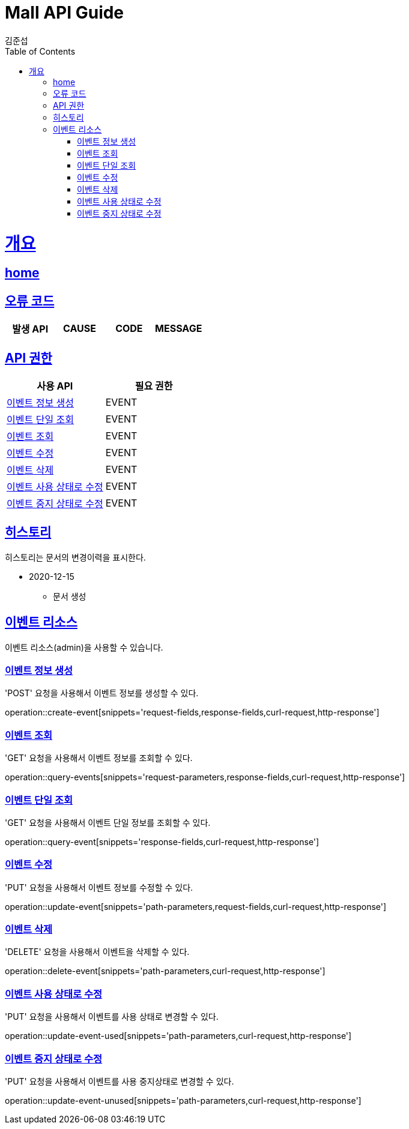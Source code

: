 = Mall API Guide
김준섭;
:doctype: book
:icons: font
:source-highlighter: highlightjs
:toc: left
:toclevels: 2
:sectlinks:
:operation-curl-request-title: Example request
:operation-http-response-title: Example response
:docinfo: shared-head

[[overview]]
= 개요

== link:/docs/index.html[home]

[[overview-error-verbs]]
== 오류 코드

|===
| 발생 API | CAUSE | CODE | MESSAGE


|
|===

[[overview-api-grant]]
== API 권한

|===
| 사용 API | 필요 권한

| <<resources-event-create>>
| EVENT

| <<resources-event-query>>
| EVENT

| <<resources-events-query>>
| EVENT

| <<resources-event-update>>
| EVENT

| <<resources-event-delete>>
| EVENT

| <<resources-event-update-used>>
| EVENT

| <<resources-event-update-unused>>
| EVENT

|
|===

[[history]]
== 히스토리

히스토리는 문서의 변경이력을 표시한다.

- 2020-12-15

* 문서 생성

[[resources-event]]
== 이벤트 리소스

이벤트 리소스(admin)을 사용할 수 있습니다.

[[resources-event-create]]
=== 이벤트 정보 생성

'POST' 요청을 사용해서 이벤트 정보를 생성할 수 있다.

operation::create-event[snippets='request-fields,response-fields,curl-request,http-response']

[[resources-events-query]]
=== 이벤트 조회

'GET' 요청을 사용해서 이벤트 정보를 조회할 수 있다.

operation::query-events[snippets='request-parameters,response-fields,curl-request,http-response']

[[resources-event-query]]
=== 이벤트 단일 조회

'GET' 요청을 사용해서 이벤트 단일 정보를 조회할 수 있다.

operation::query-event[snippets='response-fields,curl-request,http-response']

[[resources-event-update]]
=== 이벤트 수정

'PUT' 요청을 사용해서 이벤트 정보를 수정할 수 있다.

operation::update-event[snippets='path-parameters,request-fields,curl-request,http-response']

[[resources-event-delete]]
=== 이벤트 삭제

'DELETE' 요청을 사용해서 이벤트을 삭제할 수 있다.

operation::delete-event[snippets='path-parameters,curl-request,http-response']

[[resources-event-update-used]]
=== 이벤트 사용 상태로 수정

'PUT' 요청을 사용해서 이벤트를 사용 상태로 변경할 수 있다.

operation::update-event-used[snippets='path-parameters,curl-request,http-response']

[[resources-event-update-unused]]
=== 이벤트 중지 상태로 수정

'PUT' 요청을 사용해서 이벤트를 사용 중지상태로 변경할 수 있다.

operation::update-event-unused[snippets='path-parameters,curl-request,http-response']
